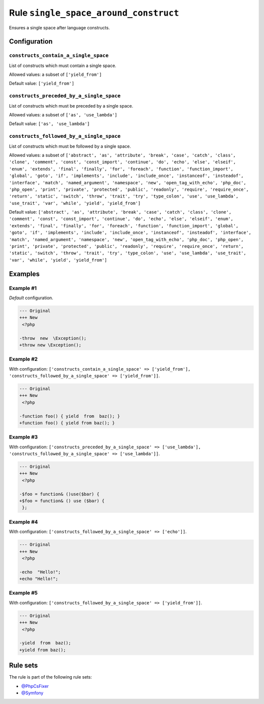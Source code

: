======================================
Rule ``single_space_around_construct``
======================================

Ensures a single space after language constructs.

Configuration
-------------

``constructs_contain_a_single_space``
~~~~~~~~~~~~~~~~~~~~~~~~~~~~~~~~~~~~~

List of constructs which must contain a single space.

Allowed values: a subset of ``['yield_from']``

Default value: ``['yield_from']``

``constructs_preceded_by_a_single_space``
~~~~~~~~~~~~~~~~~~~~~~~~~~~~~~~~~~~~~~~~~

List of constructs which must be preceded by a single space.

Allowed values: a subset of ``['as', 'use_lambda']``

Default value: ``['as', 'use_lambda']``

``constructs_followed_by_a_single_space``
~~~~~~~~~~~~~~~~~~~~~~~~~~~~~~~~~~~~~~~~~

List of constructs which must be followed by a single space.

Allowed values: a subset of ``['abstract', 'as', 'attribute', 'break', 'case', 'catch', 'class', 'clone', 'comment', 'const', 'const_import', 'continue', 'do', 'echo', 'else', 'elseif', 'enum', 'extends', 'final', 'finally', 'for', 'foreach', 'function', 'function_import', 'global', 'goto', 'if', 'implements', 'include', 'include_once', 'instanceof', 'insteadof', 'interface', 'match', 'named_argument', 'namespace', 'new', 'open_tag_with_echo', 'php_doc', 'php_open', 'print', 'private', 'protected', 'public', 'readonly', 'require', 'require_once', 'return', 'static', 'switch', 'throw', 'trait', 'try', 'type_colon', 'use', 'use_lambda', 'use_trait', 'var', 'while', 'yield', 'yield_from']``

Default value: ``['abstract', 'as', 'attribute', 'break', 'case', 'catch', 'class', 'clone', 'comment', 'const', 'const_import', 'continue', 'do', 'echo', 'else', 'elseif', 'enum', 'extends', 'final', 'finally', 'for', 'foreach', 'function', 'function_import', 'global', 'goto', 'if', 'implements', 'include', 'include_once', 'instanceof', 'insteadof', 'interface', 'match', 'named_argument', 'namespace', 'new', 'open_tag_with_echo', 'php_doc', 'php_open', 'print', 'private', 'protected', 'public', 'readonly', 'require', 'require_once', 'return', 'static', 'switch', 'throw', 'trait', 'try', 'type_colon', 'use', 'use_lambda', 'use_trait', 'var', 'while', 'yield', 'yield_from']``

Examples
--------

Example #1
~~~~~~~~~~

*Default* configuration.

.. code-block:: diff

   --- Original
   +++ New
    <?php

   -throw  new  \Exception();
   +throw new \Exception();

Example #2
~~~~~~~~~~

With configuration: ``['constructs_contain_a_single_space' => ['yield_from'], 'constructs_followed_by_a_single_space' => ['yield_from']]``.

.. code-block:: diff

   --- Original
   +++ New
    <?php

   -function foo() { yield  from  baz(); }
   +function foo() { yield from baz(); }

Example #3
~~~~~~~~~~

With configuration: ``['constructs_preceded_by_a_single_space' => ['use_lambda'], 'constructs_followed_by_a_single_space' => ['use_lambda']]``.

.. code-block:: diff

   --- Original
   +++ New
    <?php

   -$foo = function& ()use($bar) {
   +$foo = function& () use ($bar) {
    };

Example #4
~~~~~~~~~~

With configuration: ``['constructs_followed_by_a_single_space' => ['echo']]``.

.. code-block:: diff

   --- Original
   +++ New
    <?php

   -echo  "Hello!";
   +echo "Hello!";

Example #5
~~~~~~~~~~

With configuration: ``['constructs_followed_by_a_single_space' => ['yield_from']]``.

.. code-block:: diff

   --- Original
   +++ New
    <?php

   -yield  from  baz();
   +yield from baz();

Rule sets
---------

The rule is part of the following rule sets:

* `@PhpCsFixer <./../../ruleSets/PhpCsFixer.rst>`_
* `@Symfony <./../../ruleSets/Symfony.rst>`_

